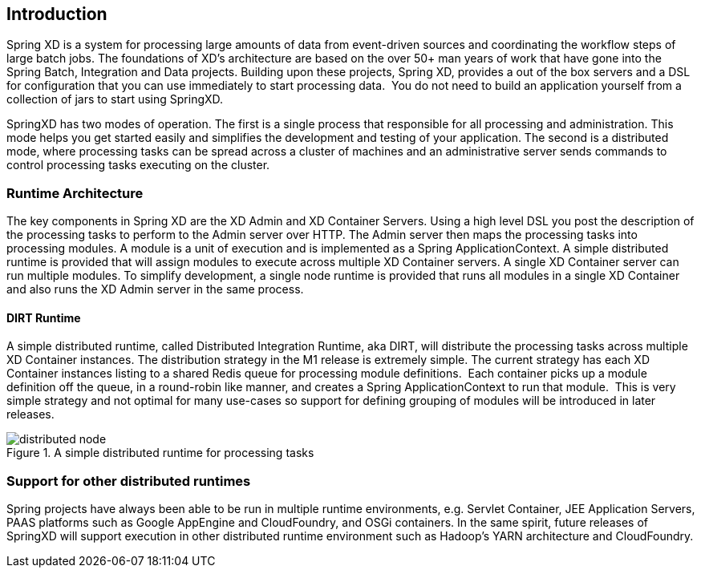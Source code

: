 == Introduction

Spring XD is a system for processing large amounts of data from event-driven sources and coordinating the workflow steps of large batch jobs. The foundations of XD’s architecture are based on the over 50+ man years of work that have gone into the Spring Batch, Integration and Data projects. Building upon these projects, Spring XD, provides a out of the box servers and a DSL for configuration that you can use immediately to start processing data.  You do not need to build an application yourself from a collection of jars to start using SpringXD.

SpringXD has two modes of operation. The first is a single process that responsible for all processing and administration. This mode helps you get started easily and simplifies the development and testing of your application. The second is a distributed mode, where processing tasks can be spread across a cluster of machines and an administrative server sends commands to control processing tasks executing on the cluster. 

=== Runtime Architecture

The key components in Spring XD are the XD Admin and XD Container Servers. Using a high level DSL you post the description of the processing tasks to perform to the Admin server over HTTP. The Admin server then maps the processing tasks into processing modules. A module is a unit of execution and is implemented as a Spring ApplicationContext. A simple distributed runtime is provided that will assign modules to execute across multiple XD Container servers. A single XD Container server can run multiple modules. To simplify development, a single node runtime is provided that runs all modules in a single XD Container and also runs the XD Admin server in the same process.

==== DIRT Runtime

A simple distributed runtime, called Distributed Integration Runtime, aka DIRT, will distribute the processing tasks across multiple XD Container instances. The distribution strategy in the M1 release is extremely simple. The current strategy has each XD Container instances listing to a shared Redis queue for processing module definitions.  Each container picks up a module definition off the queue, in a round-robin like manner, and creates a Spring ApplicationContext to run that module.  This is very simple strategy and not optimal for many use-cases so support for defining grouping of modules will be introduced in later releases.

[[simple-distributed-runtime]]
.A simple distributed runtime for processing tasks
image::images/distributed-node.png[]

=== Support for other distributed runtimes

Spring projects have always been able to be run in multiple runtime environments, e.g. Servlet Container, JEE Application Servers, PAAS platforms such as Google AppEngine and CloudFoundry, and OSGi containers. In the same spirit, future releases of SpringXD will support execution in other distributed runtime environment such as Hadoop’s YARN architecture and CloudFoundry.

